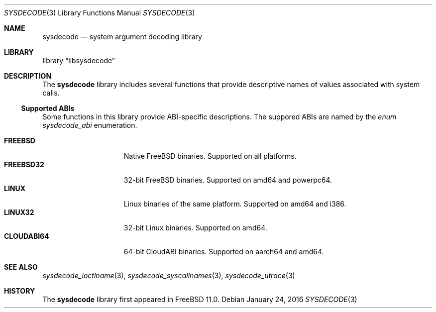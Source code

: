 .\"
.\" Copyright (c) 2015 John Baldwin <jhb@FreeBSD.org>
.\" All rights reserved.
.\"
.\" Redistribution and use in source and binary forms, with or without
.\" modification, are permitted provided that the following conditions
.\" are met:
.\" 1. Redistributions of source code must retain the above copyright
.\"    notice, this list of conditions and the following disclaimer.
.\" 2. Redistributions in binary form must reproduce the above copyright
.\"    notice, this list of conditions and the following disclaimer in the
.\"    documentation and/or other materials provided with the distribution.
.\"
.\" THIS SOFTWARE IS PROVIDED BY THE AUTHOR AND CONTRIBUTORS ``AS IS'' AND
.\" ANY EXPRESS OR IMPLIED WARRANTIES, INCLUDING, BUT NOT LIMITED TO, THE
.\" IMPLIED WARRANTIES OF MERCHANTABILITY AND FITNESS FOR A PARTICULAR PURPOSE
.\" ARE DISCLAIMED.  IN NO EVENT SHALL THE AUTHOR OR CONTRIBUTORS BE LIABLE
.\" FOR ANY DIRECT, INDIRECT, INCIDENTAL, SPECIAL, EXEMPLARY, OR CONSEQUENTIAL
.\" DAMAGES (INCLUDING, BUT NOT LIMITED TO, PROCUREMENT OF SUBSTITUTE GOODS
.\" OR SERVICES; LOSS OF USE, DATA, OR PROFITS; OR BUSINESS INTERRUPTION)
.\" HOWEVER CAUSED AND ON ANY THEORY OF LIABILITY, WHETHER IN CONTRACT, STRICT
.\" LIABILITY, OR TORT (INCLUDING NEGLIGENCE OR OTHERWISE) ARISING IN ANY WAY
.\" OUT OF THE USE OF THIS SOFTWARE, EVEN IF ADVISED OF THE POSSIBILITY OF
.\" SUCH DAMAGE.
.\"
.\" $FreeBSD$
.\"
.Dd January 24, 2016
.Dt SYSDECODE 3
.Os
.Sh NAME
.Nm sysdecode
.Nd system argument decoding library
.Sh LIBRARY
.Lb libsysdecode
.Sh DESCRIPTION
The
.Nm
library includes several functions that provide descriptive names of
values associated with system calls.
.Ss Supported ABIs
Some functions in this library provide ABI-specific descriptions.
The suppored ABIs are named by the
.Vt enum sysdecode_abi
enumeration.
.Pp
.Bl -tag -width "Li CLOUDABI64" -compact
.It Li FREEBSD
Native FreeBSD binaries.
Supported on all platforms.
.It Li FREEBSD32
32-bit FreeBSD binaries.
Supported on amd64 and powerpc64.
.It Li LINUX
Linux binaries of the same platform.
Supported on amd64 and i386.
.It Li LINUX32
32-bit Linux binaries.
Supported on amd64.
.It Li CLOUDABI64
64-bit CloudABI binaries.
Supported on aarch64 and amd64.
.El
.Sh SEE ALSO
.Xr sysdecode_ioctlname 3 ,
.Xr sysdecode_syscallnames 3 ,
.Xr sysdecode_utrace 3
.Sh HISTORY
The
.Nm
library first appeared in
.Fx 11.0 .
